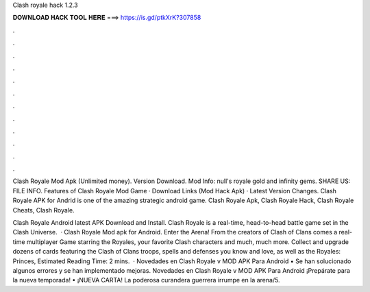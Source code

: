 Clash royale hack 1.2.3



𝐃𝐎𝐖𝐍𝐋𝐎𝐀𝐃 𝐇𝐀𝐂𝐊 𝐓𝐎𝐎𝐋 𝐇𝐄𝐑𝐄 ===> https://is.gd/ptkXrK?307858



.



.



.



.



.



.



.



.



.



.



.



.

Clash Royale Mod Apk (Unlimited money). Version Download. Mod Info: null's royale gold and infinity gems. SHARE US: FILE INFO. Features of Clash Royale Mod Game · Download Links (Mod Hack Apk) · Latest Version Changes. Clash Royale APK for Andrid is one of the amazing strategic android game. Clash Royale Apk, Clash Royale Hack, Clash Royale Cheats, Clash Royale.

Clash Royale Android latest APK Download and Install. Clash Royale is a real-time, head-to-head battle game set in the Clash Universe.  · Clash Royale Mod apk for Android. Enter the Arena! From the creators of Clash of Clans comes a real-time multiplayer Game starring the Royales, your favorite Clash characters and much, much more. Collect and upgrade dozens of cards featuring the Clash of Clans troops, spells and defenses you know and love, as well as the Royales: Princes, Estimated Reading Time: 2 mins.  · Novedades en Clash Royale v MOD APK Para Android • Se han solucionado algunos errores y se han implementado mejoras. Novedades en Clash Royale v MOD APK Para Android ¡Prepárate para la nueva temporada! • ¡NUEVA CARTA! La poderosa curandera guerrera irrumpe en la arena/5.
